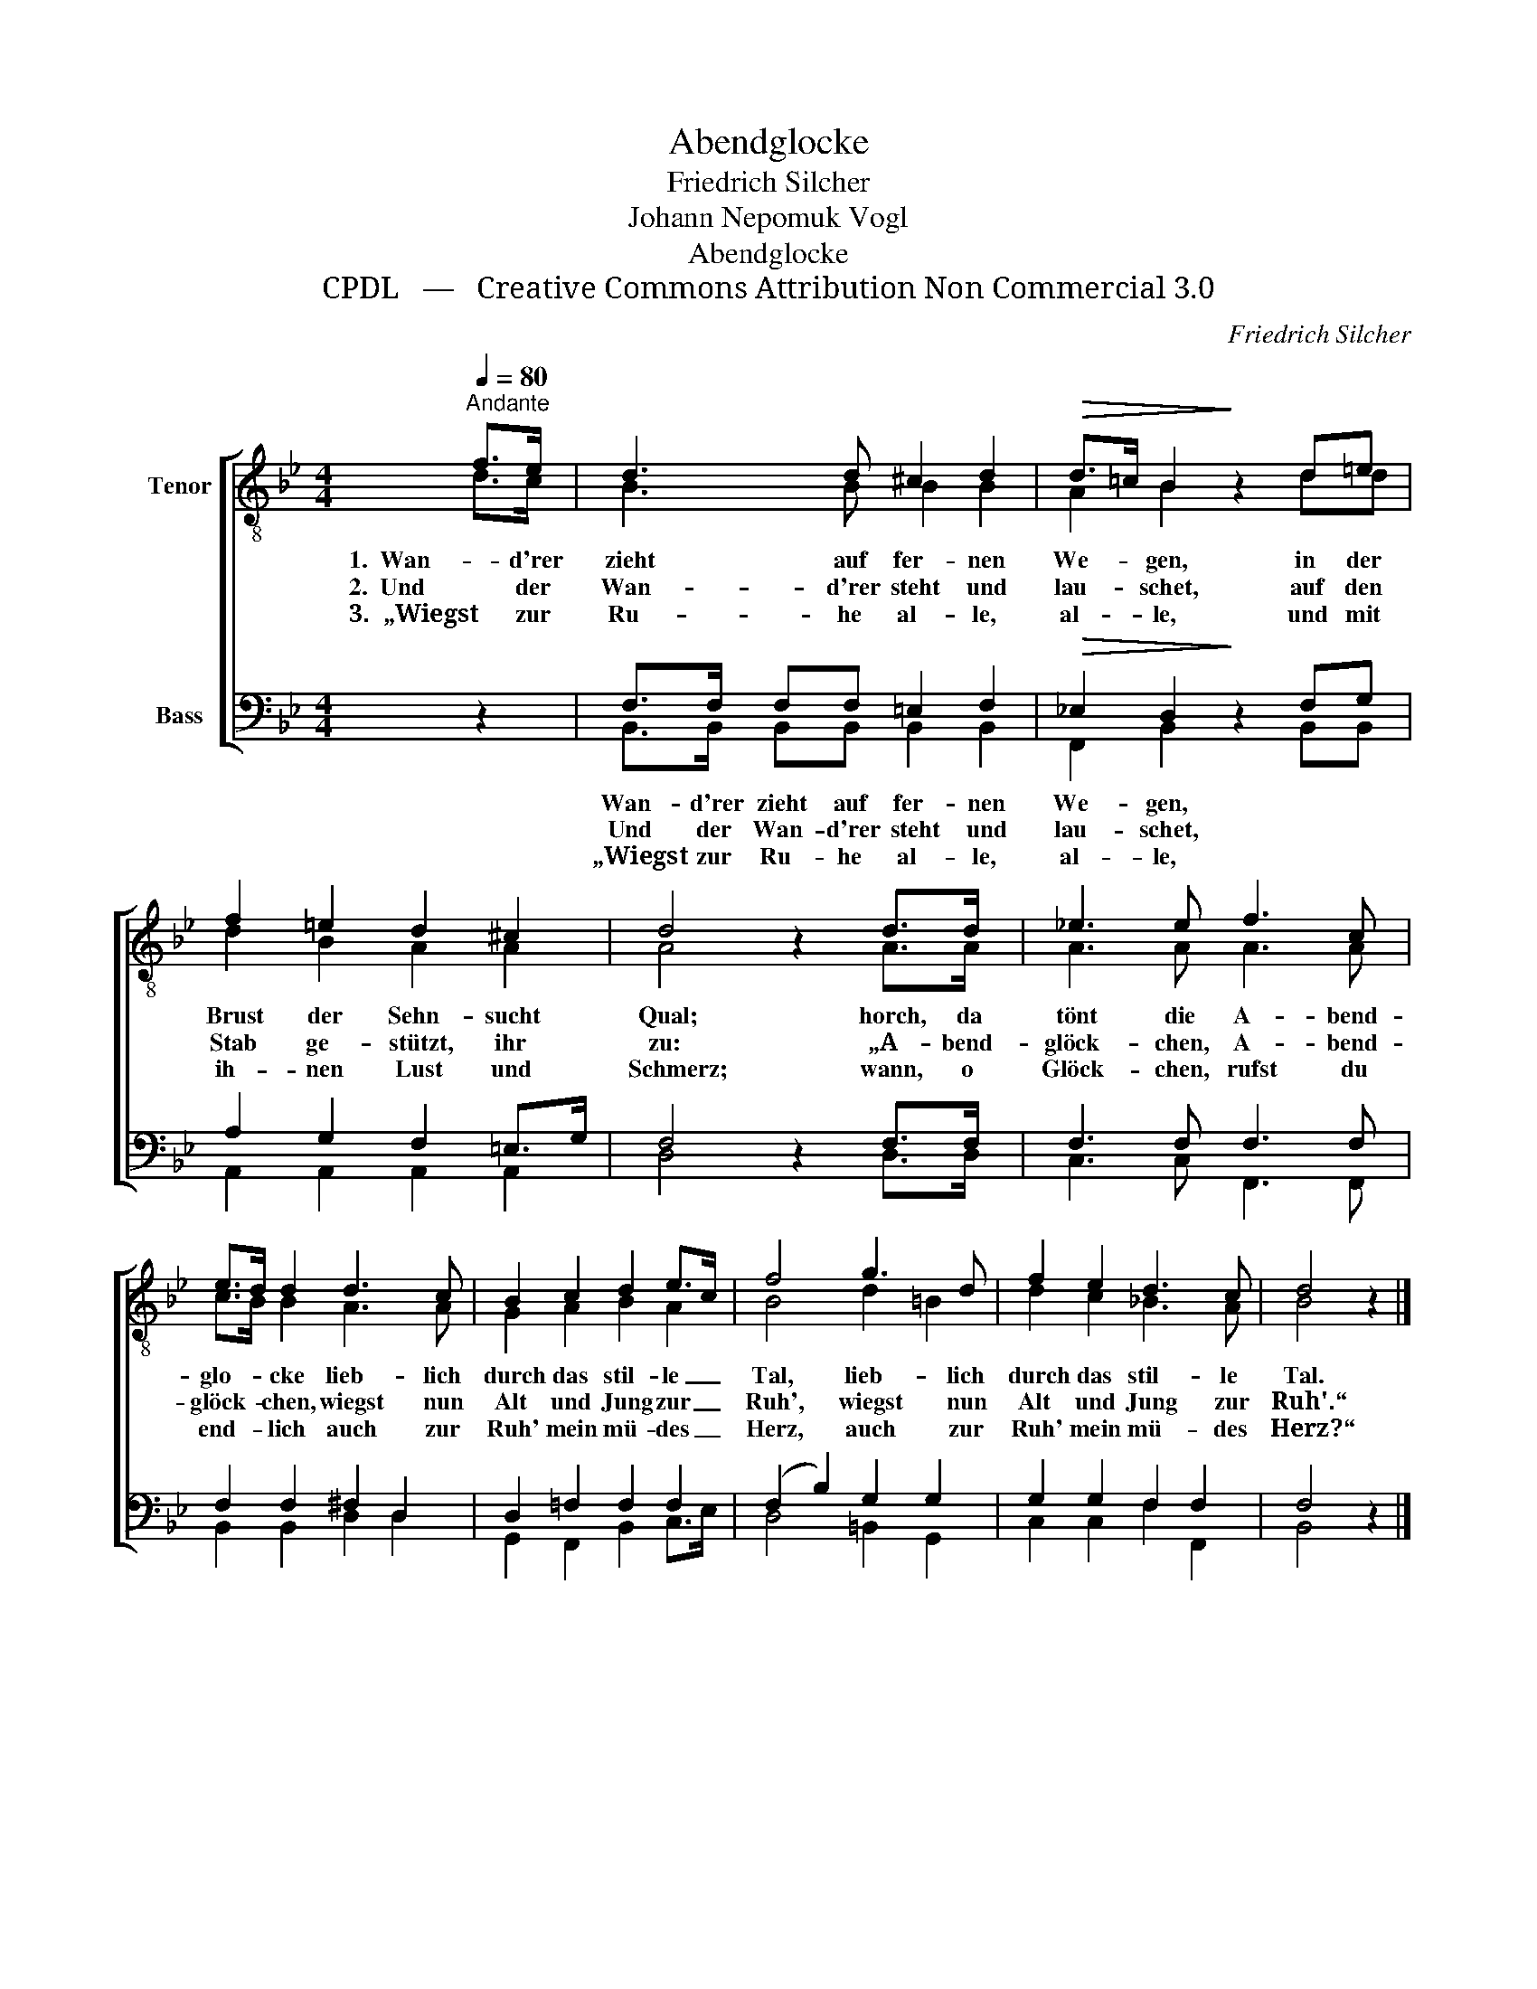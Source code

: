 X:1
T:Abendglocke
T:Friedrich Silcher
T:Johann Nepomuk Vogl
T:Abendglocke
T:CPDL   —   Creative Commons Attribution Non Commercial 3.0
C:Friedrich Silcher
Z:Johann Nepomuk Vogl
Z:CPDL   —   Creative Commons Attribution Non Commercial 3.0
%%score [ ( 1 2 ) ( 3 4 ) ]
L:1/8
Q:1/4=80
M:4/4
K:Bb
V:1 treble-8 nm="Tenor"
V:2 treble-8 
V:3 bass nm="Bass"
V:4 bass 
V:1
"^Andante" f>e | d3 d ^c2 d2 |!>(! d>=c B2!>)! z2 d=e | f2 =e2 d2 ^c2 | d4 z2 d>d | _e3 e f3 c | %6
w: 1.  Wan- d'rer|zieht auf fer- nen|We- * gen, in der|Brust der Sehn- sucht|Qual; horch, da|tönt die A- bend-|
w: 2.  Und der|Wan- d'rer steht und|lau- * schet, auf den|Stab ge- stützt, ihr|zu: „A- bend-|glöck- chen, A- bend-|
w: 3.  „Wiegst zur|Ru- he al- le,|al- * le, und mit|ih- nen Lust und|Schmerz; wann, o|Glöck- chen, rufst du|
 e>d d2 d3 c | B2 c2 d2 e>c | f4 g3 d | f2 e2 d3 c | d4 z2 |] %11
w: glo- * cke lieb- lich|durch das stil- le _|Tal, lieb- lich|durch das stil- le|Tal.|
w: glöck- * chen, wiegst nun|Alt und Jung zur _|Ruh', wiegst nun|Alt und Jung zur|Ruh'.“|
w: end- * lich auch zur|Ruh' mein mü- des _|Herz, auch zur|Ruh' mein mü- des|Herz?“|
V:2
 d>c | B3 B B2 B2 | A2 B2 x2 dd | d2 B2 A2 A2 | A4 x2 A>A | A3 A A3 A | c>B B2 A3 A | G2 A2 B2 A2 | %8
 B4 d2 =B2 | d2 c2 _B3 A | B4 x2 |] %11
V:3
 z2 | F,>F, F,F, =E,2 F,2 |!>(! _E,2 D,2!>)! z2 F,G, | A,2 G,2 F,2 =E,>G, | F,4 z2 F,>F, | %5
w: |Wan- d'rer zieht auf fer- nen|We- gen, * *|||
w: |Und der Wan- d'rer steht und|lau- schet, * *|||
w: |„Wiegst zur Ru- he al- le,|al- le, * *|||
 F,3 F, F,3 F, | F,2 F,2 ^F,2 D,2 | D,2 =F,2 F,2 F,2 | (F,2 B,2) G,2 G,2 | G,2 G,2 F,2 F,2 | %10
w: |||||
w: |||||
w: |||||
 F,4 z2 |] %11
w: |
w: |
w: |
V:4
 x2 | B,,>B,, B,,B,, B,,2 B,,2 | F,,2 B,,2 x2 B,,B,, | A,,2 A,,2 A,,2 A,,2 | D,4 x2 D,>D, | %5
 C,3 C, F,,3 F,, | B,,2 B,,2 D,2 D,2 | G,,2 F,,2 B,,2 C,>E, | D,4 =B,,2 G,,2 | C,2 C,2 F,2 F,,2 | %10
 B,,4 x2 |] %11

